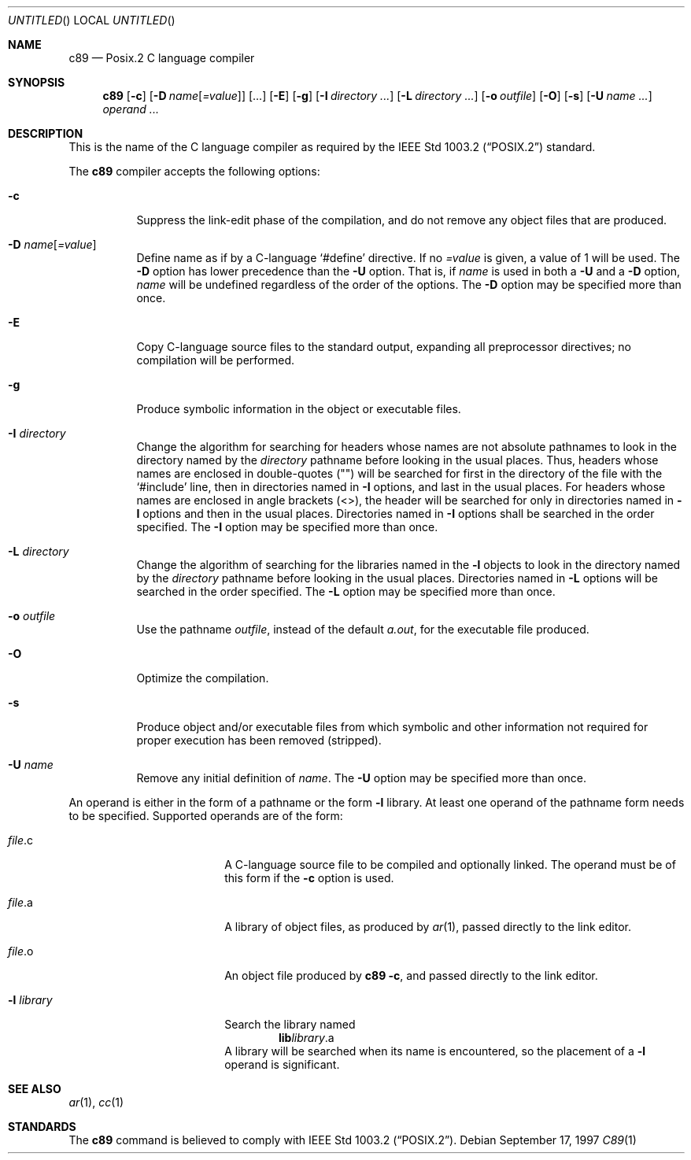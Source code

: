 .\"
.\" Copyright (c) 1997 Joerg Wunsch
.\"
.\" All rights reserved.
.\"
.\" Redistribution and use in source and binary forms, with or without
.\" modification, are permitted provided that the following conditions
.\" are met:
.\" 1. Redistributions of source code must retain the above copyright
.\"    notice, this list of conditions and the following disclaimer.
.\" 2. Redistributions in binary form must reproduce the above copyright
.\"    notice, this list of conditions and the following disclaimer in the
.\"    documentation and/or other materials provided with the distribution.
.\"
.\" THIS SOFTWARE IS PROVIDED BY THE DEVELOPERS ``AS IS'' AND ANY EXPRESS OR
.\" IMPLIED WARRANTIES, INCLUDING, BUT NOT LIMITED TO, THE IMPLIED WARRANTIES
.\" OF MERCHANTABILITY AND FITNESS FOR A PARTICULAR PURPOSE ARE DISCLAIMED.
.\" IN NO EVENT SHALL THE DEVELOPERS BE LIABLE FOR ANY DIRECT, INDIRECT,
.\" INCIDENTAL, SPECIAL, EXEMPLARY, OR CONSEQUENTIAL DAMAGES (INCLUDING, BUT
.\" NOT LIMITED TO, PROCUREMENT OF SUBSTITUTE GOODS OR SERVICES; LOSS OF USE,
.\" DATA, OR PROFITS; OR BUSINESS INTERRUPTION) HOWEVER CAUSED AND ON ANY
.\" THEORY OF LIABILITY, WHETHER IN CONTRACT, STRICT LIABILITY, OR TORT
.\" (INCLUDING NEGLIGENCE OR OTHERWISE) ARISING IN ANY WAY OUT OF THE USE OF
.\" THIS SOFTWARE, EVEN IF ADVISED OF THE POSSIBILITY OF SUCH DAMAGE.
.\"
.\" $FreeBSD$
.\" "
.Dd September 17, 1997
.Os
.Dt C89 1
.Sh NAME
.Nm c89
.Nd Posix.2 C language compiler
.Sh SYNOPSIS
.Nm
.Op Fl c
.Op Fl D Ar name Ns Op Ar =value 
.Op ...
.Op Fl E
.Op Fl g
.Op Fl I Ar directory ...
.Op Fl L Ar directory ...
.Op Fl o Ar outfile
.Op Fl O
.Op Fl s
.Op Fl U Ar name ...
.Ar operand ...
.Sh DESCRIPTION
This is the name of the C language compiler as required by the
.St -p1003.2
standard.
.Pp
The
.Nm
compiler accepts the following options:
.Bl -tag -width indent
.It Fl c
Suppress the link-edit phase of the compilation, and do not remove any
object files that are produced.
.It Fl D Ar name Ns Op Ar =value
Define name as if by a C-language
.Ql #define
directive.  If
no
.Ar =value
is given, a value of 1 will be used.  The
.Fl D
option has lower precedence than the
.Fl U
option.  That is, if
.Ar name
is used in both a
.Fl U
and a
.Fl D
option,
.Ar name
will be undefined regardless of the order of the options.  The
.Fl D
option may be specified more than once.
.It Fl E
Copy C-language source files to the standard output, expanding all
preprocessor directives; no compilation will be performed.
.It Fl g
Produce symbolic information in the object or executable files.
.It Fl I Ar directory
Change the algorithm for searching for headers whose names are not
absolute pathnames to look in the directory named by the
.Ar directory
pathname before looking in the usual places.  Thus, headers whose
names are enclosed in double-quotes (\&"\&") will be searched for first
in the directory of the file with the
.Ql #include
line, then in
directories named in
.Fl I
options, and last in the usual places.  For
headers whose names are enclosed in angle brackets (<>), the header
will be searched for only in directories named in
.Fl I
options and then in the usual places.  Directories named in
.Fl I
options shall be searched in the order specified.  The
.Fl I
option may be specified more than once.
.It Fl L Ar directory
Change the algorithm of searching for the libraries named in the
.Fl l
objects to look in the directory named by the
.Ar directory
pathname before looking in the usual places.  Directories named in
.Fl L
options will be searched in the order specified.  The
.Fl L
option may be specified more than once.
.It Fl o Ar outfile
Use the pathname
.Ar outfile ,
instead of the default
.Pa a.out ,
for the executable file produced.
.It Fl O
Optimize the compilation.
.It Fl s
Produce object and/or executable files from which symbolic and other
information not required for proper execution has been removed
(stripped).
.It Fl U Ar name
Remove any initial definition of
.Ar name .
The
.Fl U
option may be specified more than once.
.El
.Pp
An operand is either in the form of a pathname or the form
.Fl l
library.  At least one operand of the pathname form needs to be
specified.  Supported operands are of the form:
.Bl -tag -offset indent -width "-l library"
.It Pa file Ns \&.c
A C-language source file to be compiled and optionally linked.  The
operand must be of this form if the
.Fl c
option is used.
.It Pa file Ns \&.a
A library of object files, as produced by
.Xr ar 1 ,
passed directly to the link editor.
.It Pa file Ns \&.o
An object file produced by
.Nm
.Fl c ,
and passed directly to the link editor.
.It Fl l Pa library
Search the library named
.Dl lib Ns Em library Ns \&.a
A library will be searched when its name is encountered, so the
placement of a
.Fl l
operand is significant.
.El
.Sh SEE ALSO
.Xr ar 1 ,
.Xr cc 1
.Sh STANDARDS
The
.Nm
command is believed to comply with
.St -p1003.2 .
